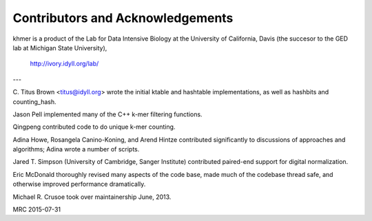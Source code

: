 .. vim: set filetype=rst

*********************************
Contributors and Acknowledgements
*********************************

khmer is a product of the Lab for Data Intensive Biology at the University of
California, Davis (the succesor to the GED lab at Michigan State University),

   http://ivory.idyll.org/lab/

---

C. Titus Brown <titus@idyll.org> wrote the initial ktable and hashtable
implementations, as well as hashbits and counting_hash.

Jason Pell implemented many of the C++ k-mer filtering functions.

Qingpeng contributed code to do unique k-mer counting.

Adina Howe, Rosangela Canino-Koning, and Arend Hintze contributed
significantly to discussions of approaches and algorithms; Adina wrote
a number of scripts.

Jared T. Simpson (University of Cambridge, Sanger Institute) contributed 
paired-end support for digital normalization.

Eric McDonald thoroughly revised many aspects of the code base, made
much of the codebase thread safe, and otherwise improved performance
dramatically.

Michael R. Crusoe took over maintainership June, 2013.

MRC 2015-07-31
